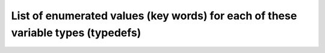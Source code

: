 
========================================================================================================
List of enumerated values (key words) for each of these variable types (typedefs)
========================================================================================================

.. doxygenenum:: ZoneType_t
.. doxygenenum:: ElementType_t
.. doxygenenum:: DataType_t
.. doxygenenum:: DataClass_t
.. doxygenenum:: MassUnits_t
.. doxygenenum:: LengthUnits_t
.. doxygenenum:: TimeUnits_t
.. doxygenenum:: TemperatureUnits_t
.. doxygenenum:: AngleUnits_t
.. doxygenenum:: ElectricCurrentUnits_t
.. doxygenenum:: SubstanceAmountUnits_t
.. doxygenenum:: LuminousIntensityUnits_t
.. doxygenenum:: GoverningEquationsType_t
.. doxygenenum:: ModelType_t
.. doxygenenum:: GridLocation_t
.. doxygenenum:: GridConnectivityType_t
.. doxygenenum:: PointSetType_t
.. doxygenenum:: BCType_t
.. doxygenenum:: BCDataType_t
.. doxygenenum:: RigidGridMotionType_t
.. doxygenenum:: ArbitraryGridMotionType_t
.. doxygenenum:: SimulationType_t
.. doxygenenum:: WallFunctionType_t
.. doxygenenum:: AreaType_t
.. doxygenenum:: AverageInterfaceType_t
.. doxygenenum:: ParticleGoverningEquationsType_t
.. doxygenenum:: ParticleModelType_t
